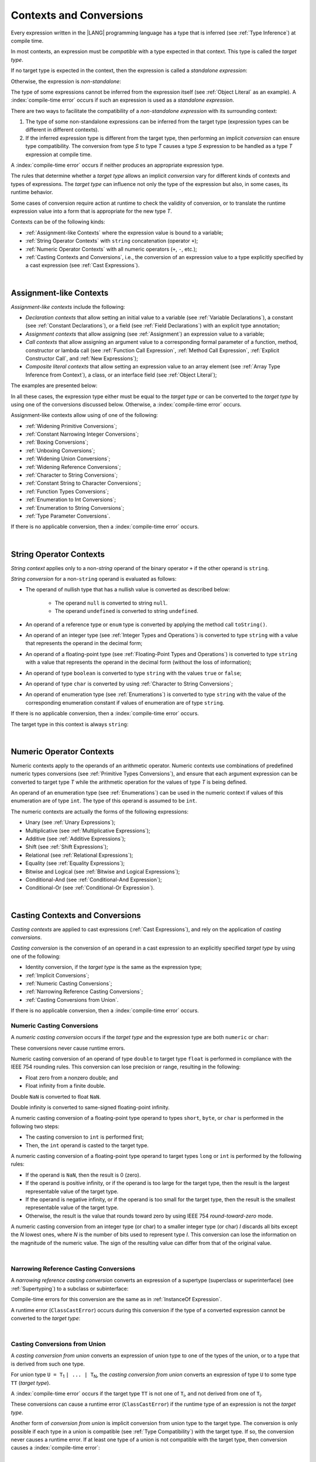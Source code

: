 ..
    Copyright (c) 2021-2024 Huawei Device Co., Ltd.
    Licensed under the Apache License, Version 2.0 (the "License");
    you may not use this file except in compliance with the License.
    You may obtain a copy of the License at
    http://www.apache.org/licenses/LICENSE-2.0
    Unless required by applicable law or agreed to in writing, software
    distributed under the License is distributed on an "AS IS" BASIS,
    WITHOUT WARRANTIES OR CONDITIONS OF ANY KIND, either express or implied.
    See the License for the specific language governing permissions and
    limitations under the License.

.. _Contexts and Conversions:

Contexts and Conversions
########################

.. meta:
    frontend_status: Done

Every expression written in the |LANG| programming language has a type that
is inferred (see :ref:`Type Inference`) at compile time. 

In most contexts, an expression must be *compatible* with a type expected in
that context. This type is called the *target type*. 

If no target type is expected in the context, then the expression
is called a *standalone expression*:

.. code-block:: typescript
   :linenos:

    let a = expr // no target type is expected
    
    function foo() {
        expr // no target type is expected
    }

Otherwise, the expression is *non-standalone*:

.. code-block-meta:
   skip


.. code-block:: typescript
   :linenos:

    let a: number = expr // target type of 'expr' is number
    
    function foo(s: string) {}
    foo(expr) // target type of 'expr' is string


The type of some expressions cannot be inferred from the expression itself
(see :ref:`Object Literal` as an example). A :index:`compile-time error` occurs
if such an expression is used as a *standalone expression*.

There are two ways to facilitate the compatibility of a *non-standalone
expression* with its surrounding context:

#. The type of some non-standalone expressions can be inferred from the
   target type (expression types can be different in different contexts).

#. If the inferred expression type is different from the target type, then
   performing an implicit *conversion* can ensure type compatibility.
   The conversion from type *S* to type *T* causes a type *S* expression to
   be handled as a type *T* expression at compile time.

.. index::
   context
   conversion
   compile time
   inference
   target type
   surrounding context
   expression
   compatible type
   compatibility
   expression
   standalone expression
   non-standalone expression

A :index:`compile-time error` occurs if neither produces an appropriate
expression type.

The rules that determine whether a *target type* allows an implicit
*conversion* vary for different kinds of contexts and types of expressions.
The *target type* can influence not only the type of the expression but also,
in some cases, its runtime behavior.

Some cases of conversion require action at runtime to check the
validity of conversion, or to translate the runtime expression value
into a form that is appropriate for the new type *T*.

.. index::
   runtime behavior
   conversion

Contexts can be of the following kinds:

-  :ref:`Assignment-like Contexts` where the expression value is bound to a
   variable;

-  :ref:`String Operator Contexts` with ``string`` concatenation (operator ``+``);

-  :ref:`Numeric Operator Contexts` with all numeric operators (``+``, ``-``, etc.);

-  :ref:`Casting Contexts and Conversions`, i.e., the conversion of an
   expression value to a type explicitly specified by a cast expression (see
   :ref:`Cast Expressions`).

|

.. _Assignment-like Contexts:

Assignment-like Contexts
************************

.. meta:
    frontend_status: Partly
    todo: Need to adapt es2panda implementation after assignment and call contexts are unified

*Assignment-like contexts* include the following:

- *Declaration contexts* that allow setting an initial value to a variable
  (see :ref:`Variable Declarations`), a constant (see
  :ref:`Constant Declarations`), or a field (see :ref:`Field Declarations`)
  with an explicit type annotation;

- *Assignment contexts* that allow assigning (see :ref:`Assignment`) an
  expression value to a variable;

- *Call contexts* that allow assigning an argument value to a corresponding
  formal parameter of a function, method, constructor or lambda call (see
  :ref:`Function Call Expression`, :ref:`Method Call Expression`,
  :ref:`Explicit Constructor Call`, and :ref:`New Expressions`);

- *Composite literal contexts* that allow setting an expression value to an
  array element (see :ref:`Array Type Inference from Context`), a class, or
  an interface field (see :ref:`Object Literal`);

.. index::
   assignment
   assignment context
   call context
   expression
   conversion
   function call
   constructor call
   method call
   formal parameter
   array literal
   object literal

The examples are presented below:

.. code-block:: typescript
   :linenos:

      // declaration contexts:
      let x: number = 1
      const str: string = "done"
      class C {
        f: string = "aa"
      }

      // assignment contexts:
      x = str.length
      new C().f = "bb"

      // call contexts:
      function foo(s: string) {}
      foo("hello")    

      // composite literal contexts:
      let a: number[] = [str.length, 11]


In all these cases, the expression type either must be equal to the *target
type* or can be converted to the *target type* by using one of the conversions
discussed below. Otherwise, a :index:`compile-time error` occurs.

Assignment-like contexts allow using of one of the following:

- :ref:`Widening Primitive Conversions`;

- :ref:`Constant Narrowing Integer Conversions`;

- :ref:`Boxing Conversions`;

- :ref:`Unboxing Conversions`;

- :ref:`Widening Union Conversions`;

- :ref:`Widening Reference Conversions`;

- :ref:`Character to String Conversions`;

- :ref:`Constant String to Character Conversions`;

- :ref:`Function Types Conversions`;

- :ref:`Enumeration to Int Conversions`;

- :ref:`Enumeration to String Conversions`;

- :ref:`Type Parameter Conversions`.

If there is no applicable conversion, then a :index:`compile-time error`
occurs.

|

.. _String Operator Contexts:

String Operator Contexts
************************

.. meta:
    frontend_status: Done

*String context* applies only to a non-*string* operand of the binary operator
``+`` if the other operand is ``string``.

*String conversion* for a non-``string`` operand is evaluated as follows:

-  The operand of nullish type that has a nullish value is converted as
   described below:

     - The operand ``null`` is converted to string ``null``.
     - The operand ``undefined`` is converted to string ``undefined``.

-  An operand of a reference type or ``enum`` type is converted by applying the
   method call ``toString()``.

-  An operand of an integer type (see :ref:`Integer Types and Operations`)
   is converted to type ``string`` with a value that represents the operand in
   the decimal form;

-  An operand of a floating-point type (see :ref:`Floating-Point Types and Operations`) 
   is converted to type ``string`` with a value that represents the operand in
   the decimal form (without the loss of information);

-  An operand of type ``boolean`` is converted to type ``string`` with the
   values ``true`` or ``false``;

-  An operand of type ``char`` is converted by using :ref:`Character to String Conversions`;

-  An operand of enumeration type (see :ref:`Enumerations`) is converted to
   type ``string`` with the value of the corresponding enumeration constant
   if values of enumeration are of type ``string``.

If there is no applicable conversion, then a :index:`compile-time error` occurs.

The target type in this context is always ``string``:

.. code-block:: typescript
   :linenos:

    console.log("" + null) // prints "null"
    console.log("value is " + 123) // prints "value is 123"
    console.log("BigInt is " + 123n) // prints "BigInt is 123"
    console.log(15 + " steps") // prints "15 steps"
    let x: string | null = null
    console.log("string is " + x) // prints "string is null"
    let c = "X"
    console.log("char is " + c) // prints "char is X"

|

.. _Numeric Operator Contexts:

Numeric Operator Contexts
*************************

.. meta:
    frontend_status: Done

Numeric contexts apply to the operands of an arithmetic operator.
Numeric contexts use combinations of predefined numeric types conversions
(see :ref:`Primitive Types Conversions`), and ensure that each argument
expression can be converted to target type *T* while the arithmetic
operation for the values of type *T* is being defined.

An operand of an enumeration type (see :ref:`Enumerations`) can be used in
the numeric context if values of this enumeration are of type ``int``.
The type of this operand is assumed to be ``int``.


.. index::
   string conversion
   string context
   operand
   direct conversion
   target type
   reference type
   enum type
   string type
   conversion
   method call
   primitive type
   boxing
   predefined numeric types conversion
   numeric types conversion
   target type
   numeric context
   arithmetic operator
   expression

The numeric contexts are actually the forms of the following expressions:

-  Unary (see :ref:`Unary Expressions`);
-  Multiplicative (see :ref:`Multiplicative Expressions`);
-  Additive (see :ref:`Additive Expressions`);
-  Shift (see :ref:`Shift Expressions`);
-  Relational (see :ref:`Relational Expressions`);
-  Equality (see :ref:`Equality Expressions`);
-  Bitwise and Logical (see :ref:`Bitwise and Logical Expressions`);
-  Conditional-And (see :ref:`Conditional-And Expression`);
-  Conditional-Or (see :ref:`Conditional-Or Expression`).

.. index::
   numeric context
   expression
   unary
   multiplicative operator
   additive operator
   shift operator
   relational operator
   equality operator
   bitwise operator
   logical operator
   conditional-and operator
   conditional-or operator
   shift operator
   relational expression
   equality expression
   bitwise expression
   logical expression
   conditional-and expression
   conditional-or expression

|

.. _Casting Contexts and Conversions:

Casting Contexts and Conversions
********************************

.. meta:
    frontend_status: Done
    todo: Does not work for interfaces, eg. let x:iface1 = iface_2_inst as iface1; let x:iface1 = iface1_inst as iface1

*Casting contexts* are applied to cast expressions (:ref:`Cast Expressions`),
and rely on the application of *casting conversions*.

.. index::
   casting context
   cast expression
   casting conversion

*Casting conversion* is the conversion of an operand in a cast expression to
an explicitly specified *target type* by using one of the following:

- Identity conversion, if the *target type* is the same as the expression type;
- :ref:`Implicit Conversions`;
- :ref:`Numeric Casting Conversions`;
- :ref:`Narrowing Reference Casting Conversions`;
- :ref:`Casting Conversions from Union`.

If there is no applicable conversion, then a :index:`compile-time error`
occurs.

.. _Numeric Casting Conversions:

Numeric Casting Conversions
===========================

.. meta:
    frontend_status: Done

A *numeric casting conversion* occurs if the *target type* and the expression
type are both ``numeric`` or ``char``:

.. code-block-meta:
   not-subset

.. code-block:: typescript
   :linenos:

    function process_int(an_int: int) { ... }

    let pi = 3.14
    process_int(pi as int)

These conversions never cause runtime errors.

Numeric casting conversion of an operand of type ``double`` to target type
``float`` is performed in compliance with the IEEE 754 rounding rules.
This conversion can lose precision or range, resulting in the following:

-  Float zero from a nonzero double; and
-  Float infinity from a finite double.

Double ``NaN`` is converted to float ``NaN``.

Double infinity is converted to same-signed floating-point infinity.

A numeric casting conversion of a floating-point type operand to types
``short``, ``byte``, or ``char`` is performed in the following two steps:

- The casting conversion to ``int`` is performed first;
- Then, the ``int`` operand is casted to the target type.

A numeric casting conversion of a floating-point type operand to
target types ``long`` or ``int`` is performed by the following rules:

- If the operand is ``NaN``, then the result is 0 (zero).
- If the operand is positive infinity, or if the operand is too large for the
  target type, then the result is the largest representable value of the target
  type.
- If the operand is negative infinity, or if the operand is too small for
  the target type, then the result is the smallest representable value of
  the target type.
- Otherwise, the result is the value that rounds toward zero by using IEEE 754
  *round-toward-zero* mode.


A numeric casting conversion from an integer type (or char) to a smaller integer
type (or char) *I* discards all bits except the *N* lowest ones, where *N* is
the number of bits used to represent type *I*. This conversion can lose the
information on the magnitude of the numeric value. The sign of the resulting
value can differ from that of the original value.


.. index::
   IEEE 754

|

.. _Narrowing Reference Casting Conversions:

Narrowing Reference Casting Conversions
=======================================

.. meta:
    frontend_status: Done

A *narrowing reference casting conversion* converts an expression of a
supertype (superclass or superinterface) (see :ref:`Supertyping`) to a
subclass or subinterface:

.. index::
   casting conversion
   conversion
   operand
   cast expression
   casting conversion
   class
   interface
   subclass
   subinterface
   variable
   superinterface
   superclass

.. code-block:: typescript
   :linenos:

    class Base {}
    class Derived extends Base {}

    let b: Base = new Derived()
    let d: Derived = b as Derived

Compile-time errors for this conversion are the same as in
:ref:`InstanceOf Expression`.

A runtime error (``ClassCastError``) occurs during this conversion if the
type of a converted expression cannot be converted to the *target type*:

.. code-block:: typescript
   :linenos:

    class Base {}
    class Derived1 extends Base {}
    class Derived2 extends Base {}

    let b: Base = new Derived1()
    let d = b as Derived2 // runtime error

|

.. _Casting Conversions from Union:

Casting Conversions from Union
==============================

A *casting conversion from union* converts an expression of union type to one
of the types of the union, or to a type that is derived from such one type.

For union type ``U = T``:sub:`1` ``| ... | T``:sub:`N`, the *casting conversion
from union* converts an expression of type ``U`` to some type ``TT`` (*target type*).

..
   line 472 initially was *U* = *T*:sub:`1` | ... | *T*:sub:`N`

A :index:`compile-time error` occurs if the target type ``TT`` is not one of
``T``:sub:`i`, and not derived from one of ``T``:sub:`i`.

.. code-block-meta:


.. code-block:: typescript
   :linenos:

    class Cat { sleep () {}; meow () {} }
    class Dog { sleep () {}; bark () {} }
    class Frog { sleep () {}; leap () {} }
    class Spitz extends Dog { override sleep() { /* 18-20 hours a day */ } }

    type Animal = Cat | Dog | Frog | number

    let animal: Animal = new Spitz()
    if (animal instanceof Frog) {
        let frog: Frog = animal as Frog // Use 'as' conversion here
        frog.leap() // Perform an action specific for the particular union type
    }
    if (animal instanceof Spitz) {
        let dog = animal as Spitz // Use 'as' conversion here
        dog.sleep() 
          // Perform an action specific for the particular union type derivative
    }


These conversions can cause a runtime error (``ClassCastError``) if the runtime
type of an expression is not the *target type*.

Another form of *conversion from union* is implicit conversion from union type
to the target type. The conversion is only possible if each type in a union is
compatible (see :ref:`Type Compatibility`) with the target type. If so, the
conversion never causes a runtime error. If at least one type of a union is not
compatible with the target type, then conversion causes a
:index:`compile-time error`:

.. code-block-meta:
   expect-cte

.. code-block:: typescript
   :linenos:

    class Base {}
    class Derived1 extends Base {}
    class Derived2 extends Base {}

    let d: Derived1 | Derived2 = ...
    let b: Base = d // OK, as Derived1 and Derived2 are compatible with Base

    let x: Double | Int = ...
    let y: double = x // OK, as Double and Int can be converted into double 

    let x: Double | Base = ...
    let y: double = x // Compile-time error, as Base cannot be converted into double 

|

.. _Implicit Conversions:

Implicit Conversions
********************

.. meta:
   frontend_status: Done
   todo: Narrowing Reference Conversion - note: Only basic checking available, not full support of validation
   todo: String Conversion - note: Implemented in a different but compatible way: spec - toString(), implementation: StringBuilder
   todo: Forbidden Conversion - note: Not exhaustively tested, should work

This section describes all implicit conversions that are allowed. Each
conversion is allowed in a particular context (for example, if an expression
that initializes a local variable is subject to :ref:`Assignment-like Contexts`,
then the rules of this context define what specific conversion is implicitly
chosen for the expression).

.. index::
   identity conversion
   compatible type
   predefined numeric types conversion
   numeric type
   reference type conversion
   string conversion
   conversion

|

.. _Primitive Types Conversions:

Primitive Types Conversions
===========================

.. meta:
    frontend_status: Done

A *primitive type conversion* is one of the following:

- :ref:`Widening Primitive Conversions`;

- :ref:`Constant Narrowing Integer Conversions`;

- :ref:`Boxing Conversions`;

- :ref:`Unboxing Conversions`.

|

.. _Widening Primitive Conversions:

Widening Primitive Conversions
==============================

.. meta:
    frontend_status: Done

*Widening primitive conversions* convert the following:

- Values of a smaller numeric type to a larger type (see
  :ref:`Numeric Types Hierarchy`);

- Values of type ``byte`` to type ``char`` (see :ref:`Character Type and Operations`);

- Values of type ``char`` to types ``int``, ``long``, ``float``, and ``double``;

- Values of an *enumeration* type to types ``int``, ``long``, ``float``, and
  ``double`` (if enumeration constants of this type are of type ``int``).

+------------------+------------------------------------------------------------------+
| From             | To                                                               |
+==================+==================================================================+
| ``byte``         | ``short``, ``int``, ``long``, ``float``, ``double``, or ``char`` |
+------------------+------------------------------------------------------------------+
| ``short``        | ``int``, ``long``, ``float``, or ``double``                      |
+------------------+------------------------------------------------------------------+
| ``int``          | ``long``, ``float``, or ``double``                               |
+------------------+------------------------------------------------------------------+
| ``long``         | ``float`` or ``double``                                          |
+------------------+------------------------------------------------------------------+
| ``float``        | ``double``                                                       |
+------------------+------------------------------------------------------------------+
| ``char``         | ``int``, ``long``, ``float``, or ``double``                      |
+------------------+------------------------------------------------------------------+
| ``enumeration``  | ``int``, ``long``, ``float``, or ``double``                      |
+------------------+------------------------------------------------------------------+

These conversions cause no loss of information about the overall magnitude of
a numeric value. Some least significant bits of the value can be lost only in
conversions from an integer type to a floating-point type if the IEEE 754
*round-to-nearest* mode is used correctly. The resultant floating-point value
is properly rounded to the integer value.

*Widening primitive conversions* never cause runtime errors.

.. index::
   widening conversion
   predefined numeric types conversion
   numeric type
   numeric value
   floating-point type
   integer
   conversion
   round-to-nearest mode
   runtime error
   IEEE 754

|

.. _Constant Narrowing Integer Conversions:

Constant Narrowing Integer Conversions
======================================

.. meta:
    frontend_status: Done

*Constant narrowing integer conversion* converts an expression of integer
types or of type ``char`` to a value of a smaller integer type provided that:

- The expression is a constant expression (see :ref:`Constant Expressions`);
- The value of the expression fits into the range of the smaller type.

.. code-block-meta:
   expect-cte:

.. code-block:: typescript
   :linenos:

    let b: byte = 127 // ok, int -> byte conversion
    let c: char = 0x42E // ok, int -> char conversion
    b = 128 // compile-time-error, value is out of range
    b = 1.0 // compile-time-error, floating-point value cannot be converted

    function foo (p: byte) {}   // Version #1
    function foo (p: number) {} // Version #2

    foo (100)  // Version #1 is called as int is safely narrowed into byte
    foo (1000) // Version #2 is called as int is safely widened into double/number

These conversions never cause runtime errors.

|

.. _Boxing Conversions:

Boxing Conversions
==================

.. meta:
    frontend_status: Done

*Boxing conversions* handle primitive type expressions as expressions of a
corresponding reference type.

If the unboxed *target type* is larger than the expression type, then a
*widening primitive conversion* is performed as the first step of a *boxing
conversion* of numeric types and type ``char``.

For example, a *boxing conversion* converts *i* of primitive value type ``int``
into a reference *n* of class type ``Number``:

.. code-block-meta:
   not-subset


.. code-block:: typescript
   :linenos:

    let i: int = 1
    let n: Number = i // int -> number -> Number

    let c: char = 'a'
    let l: Long = c // char -> long  -> Long

These conversions can cause ``OutOfMemoryError`` thrown if the storage
available for the creation of a new instance of the reference type is
not sufficient.

.. index::
   widening conversion
   boxing conversion
   reference type

|

.. _Unboxing Conversions:

Unboxing Conversions
====================

.. meta:
    frontend_status: Done

*Unboxing conversions* handle reference type expressions as expressions of
a corresponding primitive type.

If the *target type* is larger than the unboxed expression type, then a
*widening primitive conversion* is performed as the second step of
the *unboxing conversion* of numeric types and type ``char``.

For example, the *unboxing conversion* converts *i* of reference type ``Int``
into type ``long``:

.. code-block-meta:
   not-subset


.. code-block:: typescript
   :linenos:

    let i: Int = 1
    let l: long = i // Int -> int -> long

*Unboxing conversions* never cause runtime errors.

.. index::
   unboxing conversion
   expression
   primitive type

|

.. _Widening Union Conversions:

Widening Union Conversions
==========================

.. meta:
    frontend_status: Partly
    todo: adapt it after literal types are implemented

There are three options of *widening union conversions*:

- Conversion from a union type to a wider union type;
- Conversion from a non-union type to a union type;
- Conversion from a union type that consists of literals only to a non-union
  type.

These conversions never cause runtime errors.

Union type ``U`` (``U``:sub:`1` ``| ... | U``:sub:`n`) can be converted into a
different union type ``V`` (``V``:sub:`1` ``| ... | V``:sub:`m`) if the following
is true after normalization (see :ref:`Union Types Normalization`):

..
   lines 724 764  initially was *U*:sub:`1` | ... | *U*:sub:`n` line  725 initially was *V*:sub:`1` | ... | *V*:sub:`m`

  - For every type ``U``:sub:`i` (*i* in 1..n-normalized) there is at least one
    type ``V``:sub:`j` (*i* in 1..m-normalized), when ``U``:sub:`i` is compatible
    with ``V``:sub:`j` (see :ref:`Type Compatibility`).
  - For every value ``U``:sub:`i` there is a value ``V``:sub:`j`, when
    ``U``:sub:`i` == ``V``:sub:`j`.

**Note**: If union type normalization issues a single type or value, then
this type or value is used instead of the initial set of union types or values.

This concept is illustrated by the example below:

.. code-block:: typescript
   :linenos:

    let u1: string | number | boolean = true 
    let u2: string | number = 666
    u1 = u2 // OK 
    u2 = u1 // compile-time error as type of u1 is not compatible with type of u2

    let u3: 1 | 2 | boolean = 3 
       // compile-time error as there is no value 3 among values of u3 type

    class Base {}
    class Derived1 extends Base {}
    class Derived2 extends Base {}

    let u4: Base | Derived1 | Derived2 = new ...
    let u5: Derived1 | Derived2 = new ...
    u4 = u5 // OK, u4 type is Base after normalization and Derived1 and Derived2
       // are compatible with Base as Note states
    u5 = u4 // compile-time error as Base is not compatible with both
       // Derived1 and Derived2

Non-union type ``T`` can be converted to union type ``U`` = ``U``:sub:`1` ``| ... | U``:sub:`n`
if ``T`` is compatible with one of ``U``:sub:`i` types.

.. code-block:: typescript
   :linenos:

    let u: number | string = 1 // ok 
    u = "aa" // ok
    u = true // compile-time error

Union type ``U`` (``U``:sub:`1` ``| ... | U``:sub:`n`) can be converted into
non-union type ``T`` if each ``U``:sub:`i` is a literal that can be implicitly
converted to type ``T``.

.. code-block-meta:
   expect-cte:

.. code-block:: typescript
   :linenos:

    let a: 1 | 2 = 1
    let b: int = a // ok, literals fit type 'int'
    let c: number = a // ok, literals fit type 'number'
    
    let d: 3 | 3.14 = 3
    let e: number = d // ok
    let f: int = d // compile-time error, 3.14 cannot be converted to 'int'

|

.. _Widening Reference Conversions:

Widening Reference Conversions
==============================

.. meta:
    frontend_status: Done

A *widening reference conversion* handles any subtype (see :ref:`Subtyping`) as
a supertype (see :ref:`Supertyping`). It requires no special action at runtime,
and never causes an error.

.. index::
   widening reference conversion
   subtype
   supertype
   runtime

.. code-block:: typescript
   :linenos:

    interface BaseInterface {}
    class BaseClass {}
    interface DerivedInterface extends BaseInterface {}
    class DerivedClass extends BaseClass implements BaseInterface
         {}
     function foo (di: DerivedInterface) {
       let bi: BaseInterface = new DerivedClass() /* DerivedClass
           is compatible with BaseInterface */
       bi = di // DerivedInterface is compatible with BaseInterface 
    }

The only exception is the cast to type *never* that is forbidden. This cast is
a :index:`compile-time error` as it can cause type-safety violations:

.. code-block:: typescript
   :linenos:

    class A { a_method() {} }
    let a = new A
    let n: never = a as never // compile-time error: no object may be assigned
    // to a variable of the never type

    class B { b_method() {} }
    let b: B = n // OK as never is compatible with any type
    b.b_method() // this breaks type-safety if 'as' cast to never is allowed  

The conversion of array types (see :ref:`Array Types`) also works in accordance
with the widening style of the type of array elements as shown below:

.. index::
   conversion
   array type
   widening

.. code-block:: typescript
   :linenos:

    class Base {}
    class Derived extends Base {}
    function foo (da: Derived[]) {
      let ba: Base[] = da /* Derived[] is assigned into Base[] */
    }

This array assignment can cause ``ArrayStoreError`` at runtime if an object
of incorrect type is included in the array. The runtime system performs
runtime checks to ensure type-safety as show below:

.. code-block:: typescript
   :linenos:

    class Base {}
    class Derived extends Base {}
    class AnotherDerived extends Base {}
    function foo (da: Derived[]) {
      let ba: Base[] = da // Derived[] is assigned into Base[]
      ba[0] = new AnotherDerived() /* This assignment of array element will
         cause *ArrayStoreError* during program execution */
    }


.. index::
   array assignment
   array type
   widening
   type-safety

|

.. _Character to String Conversions:

Character to String Conversions
===============================

.. meta:
    frontend_status: Done

*Character to string conversion* converts a value of type ``char`` to type
``string``. The resultant new string has the length equal to 1. The converted
``char`` is the single element of the new string:

.. code-block:: typescript
   :linenos:

    let c: char = c'X' 
    let s: string = c // s contains "X"

This conversion can cause ``OutOfMemoryError`` thrown if the storage available
for the creation of a new string is not sufficient.

|

.. _Constant String to Character Conversions:

Constant String to Character Conversions
========================================

.. meta:
    frontend_status: Done

*Constant string to character conversion* converts an expression of type
``string`` to type ``char``. The initial type ``string`` expression must be a
constant expression (see :ref:`Constant Expressions`) with a length equal to 1.

The resultant ``char`` is the first and only character of the converted
``string``.

This conversion never causes runtime errors.

|

.. _Function Types Conversions:

Function Types Conversions
==========================

.. meta:
    frontend_status: Done

*Function types conversion* is the conversion of one function type to another.
A *function types conversion* is valid if the following conditions are met:

- Parameter types are converted by using *contravariance* (:ref:`Contravariance`);
- Non-optional parameter types can be converted to the type of an optional
  parameter;
- Return types are converted by using *covariance* (:ref:`Covariance`).

See :ref:`Type Compatibility` for details.

.. index::
   function types conversion
   function type
   conversion
   parameter type
   contravariance
   covariance
   return type
   compatible type

.. code-block:: typescript
   :linenos:

    class Base {}
    class Derived extends Base {}

    type FuncTypeBaseBase = (p: Base) => Base
    type FuncTypeBaseDerived = (p: Base) => Derived
    type FuncTypeDerivedBase = (p: Derived) => Base
    type FuncTypeDerivedDerived = (p: Derived) => Derived

    function (
       bb: FuncTypeBaseBase, bd: FuncTypeBaseDerived,
       db: FuncTypeDerivedBase, dd: FuncTypeDerivedDerived
    ) {
       bb = bd
       /* OK: identical (invariant) parameter types, and compatible return type */
       bb = dd
       /* Compile-time error: compatible parameter type(covariance), type unsafe */
       db = bd
       /* OK: contravariant parameter types, and compatible return type */
    }

    // Examples with lambda expressions
    let foo1: (p: Base) => Base = (p: Base): Derived => new Derived() 
     /* OK: identical (invariant) parameter types, and compatible return type */

    let foo2: (p: Base) => Base = (p: Derived): Derived => new Derived() 
     /* Compile-time error: compatible parameter type(covariance), type unsafe */

    let foo3: (p: Derived) => Base = (p: Base): Derived => new Derived() 
     /* OK: contravariant parameter types, and compatible return type */

    let foo4: (p?: Base) => void = (p: Base): void => {}
     /* OK: Base is compatible with Base|undefined, and identical return type */

    let foo5: (p: Base) => void = (p?: Base): void => {}
     /* Compile-time error: as Base|undefined is not compatible with Base */


A *throwing function* type variable can have a *non-throwing function* value.

.. code-block:: typescript
   :linenos:

    let foo: () => void throws = (): void => {} // OK


A :index:`compile-time error` occurs if a *throwing function* value is assigned
to a *non-throwing function* type variable.


.. code-block:: typescript
   :linenos:

    let foo: () => void = (): void throws => {} // Compile-time error


.. index::
   throwing function
   variable
   non-throwing function
   compile-time error
   assignment

|

.. _Tuple Types Conversions:

Tuple Types Conversions
=======================

.. meta:
    frontend_status: Done

*Tuple types conversion* is the conversion of one tuple type to another.

Tuple type ``T`` = [``T``:sub:`1`, ``T``:sub:`2`, ``...``, ``T``:sub:`n`] can be
converted into tuple type ``U`` = [``U``:sub:`1`, ``U``:sub:`2`, ``...``, ``U``:sub:`m`]
if the following conditions are met:

- Tuple types have the same number of elements, thus n == m.
- Every *T*:sub:`i` is identical to *U*:sub:`i` for any *i* in ``1 .. n``.

|

.. _Enumeration to Int Conversions:

Enumeration to Int Conversions
==============================

.. meta:
    frontend_status: Done

A value of an *enumeration* type is converted to type ``int``
if enumeration constants of this type are of type ``int``.

This conversion never causes runtime errors.

.. code-block:: typescript
   :linenos:

    enum IntegerEnum {a, b, c}
    let ie: IntegerEnum = IntegerEnum.a
    let n: number = ie // n will get the value of 0

|

.. _Enumeration to String Conversions:

Enumeration to String Conversions
=================================

.. meta:
    frontend_status: None

A value of ``enumeration`` type is converted to type ``string`` if enumeration
constants of this type are of type ``string``.

This conversion never causes runtime errors.

.. code-block:: typescript
   :linenos:

    enum StringEnum {a = "a", b = "b", c = "c"}
    let se: StringEnum = StringEnum.a
    let s: string = se // n will get the value of "a"

|

.. _Type Parameter Conversions:

Type Parameter Conversions
==========================

.. meta:
    frontend_status: Done

A value of the ``type parameter`` type can be converted only to the same
``type parameter`` type. This conversion never causes runtime errors.

.. code-block:: typescript
   :linenos:

    class Base {}
    class Derived extends Base {}

    class A <T1 extends Base, T2 extends Derived, T3 extends Base> {
        foo (p1: T1, p2: T2, p3: T3) {
            let t1: T1 = p1
            let t2: T2 = p2
            let t3: T3 = p3

            t1 = t2 // compile-time error
            t2 = t1 // compile-time error
            t1 = t3 // compile-time error
            t3 = t1 // compile-time error
        }
    }


|

.. raw:: pdf

   PageBreak

